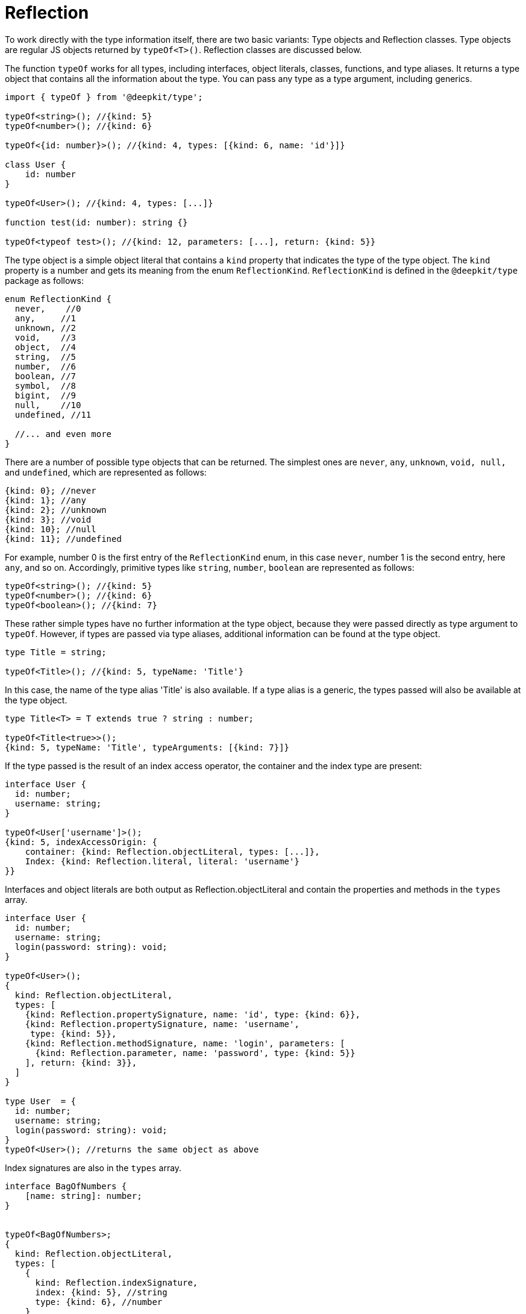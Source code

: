[#runtime-types-reflection]
= Reflection

To work directly with the type information itself, there are two basic variants: Type objects and Reflection classes. Type objects are regular JS objects returned by `typeOf<T>()`. Reflection classes are discussed below.


The function `typeOf` works for all types, including interfaces, object literals, classes, functions, and type aliases. It returns a type object that contains all the information about the type. You can pass any type as a type argument, including generics.

```typescript
import { typeOf } from '@deepkit/type';

typeOf<string>(); //{kind: 5}
typeOf<number>(); //{kind: 6}

typeOf<{id: number}>(); //{kind: 4, types: [{kind: 6, name: 'id'}]}

class User {
    id: number
}

typeOf<User>(); //{kind: 4, types: [...]}

function test(id: number): string {}

typeOf<typeof test>(); //{kind: 12, parameters: [...], return: {kind: 5}}
```

The type object is a simple object literal that contains a `kind` property that indicates the type of the type object. The `kind` property is a number and gets its meaning from the enum `ReflectionKind`. `ReflectionKind` is defined in the `@deepkit/type` package as follows:

```typescript
enum ReflectionKind {
  never,    //0
  any,     //1
  unknown, //2
  void,    //3
  object,  //4
  string,  //5
  number,  //6
  boolean, //7
  symbol,  //8
  bigint,  //9
  null,    //10
  undefined, //11

  //... and even more
}
```

There are a number of possible type objects that can be returned. The simplest ones are `never`, `any`, `unknown`, `void, null,` and `undefined`, which are represented as follows:

```typescript
{kind: 0}; //never
{kind: 1}; //any
{kind: 2}; //unknown
{kind: 3}; //void
{kind: 10}; //null
{kind: 11}; //undefined
```

For example, number 0 is the first entry of the `ReflectionKind` enum, in this case `never`, number 1 is the second entry, here `any`, and so on. Accordingly, primitive types like `string`, `number`, `boolean` are represented as follows:

```typescript
typeOf<string>(); //{kind: 5}
typeOf<number>(); //{kind: 6}
typeOf<boolean>(); //{kind: 7}
```

These rather simple types have no further information at the type object, because they were passed directly as type argument to `typeOf`. However, if types are passed via type aliases, additional information can be found at the type object.

```typescript
type Title = string;

typeOf<Title>(); //{kind: 5, typeName: 'Title'}
```

In this case, the name of the type alias 'Title' is also available. If a type alias is a generic, the types passed will also be available at the type object.

```typescript
type Title<T> = T extends true ? string : number;

typeOf<Title<true>>();
{kind: 5, typeName: 'Title', typeArguments: [{kind: 7}]}
```

If the type passed is the result of an index access operator, the container and the index type are present:

```typescript
interface User {
  id: number;
  username: string;
}

typeOf<User['username']>();
{kind: 5, indexAccessOrigin: {
    container: {kind: Reflection.objectLiteral, types: [...]},
    Index: {kind: Reflection.literal, literal: 'username'}
}}
```

Interfaces and object literals are both output as Reflection.objectLiteral and contain the properties and methods in the `types` array.

```typescript
interface User {
  id: number;
  username: string;
  login(password: string): void;
}

typeOf<User>();
{
  kind: Reflection.objectLiteral,
  types: [
    {kind: Reflection.propertySignature, name: 'id', type: {kind: 6}},
    {kind: Reflection.propertySignature, name: 'username',
     type: {kind: 5}},
    {kind: Reflection.methodSignature, name: 'login', parameters: [
      {kind: Reflection.parameter, name: 'password', type: {kind: 5}}
    ], return: {kind: 3}},
  ]
}

type User  = {
  id: number;
  username: string;
  login(password: string): void;
}
typeOf<User>(); //returns the same object as above
```

Index signatures are also in the `types` array.

```typescript
interface BagOfNumbers {
    [name: string]: number;
}


typeOf<BagOfNumbers>;
{
  kind: Reflection.objectLiteral,
  types: [
    {
      kind: Reflection.indexSignature,
      index: {kind: 5}, //string
      type: {kind: 6}, //number
    }
  ]
}

type BagOfNumbers  = {
    [name: string]: number;
}
typeOf<BagOfNumbers>(); //returns the same object as above
```

Classes are similar to object literals and also have their properties and methods under a `types` array in addition to `classType` which is a reference to the class itself.

```typescript
class User {
  id: number = 0;
  username: string = '';
  login(password: string): void {
     //do nothing
  }
}

typeOf<User>();
{
  kind: Reflection.class,
  classType: User,
  types: [
    {kind: Reflection.property, name: 'id', type: {kind: 6}},
    {kind: Reflection.property, name: 'username',
     type: {kind: 5}},
    {kind: Reflection.method, name: 'login', parameters: [
      {kind: Reflection.parameter, name: 'password', type: {kind: 5}}
    ], return: {kind: 3}},
  ]
}
```

Note that the type of Reflection.propertySignature has changed to Reflection.property and Reflection.methodSignature has changed to Reflection.method. Since properties and methods on classes have additional attributes, this information can also be retrieved. The latter additionally include `visibility`, `abstract`, and `default`.
Type objects of classes contain only the properties and methods of the class itself and not of super-classes. This is contrary to type objects of interfacesobject-literals, which have all property signatures and method signatures of all parents resolved into `types`. To resolve the property and methods of the super-classes, either ReflectionClass and its `ReflectionClass.getProperties()` (see following sections) or `resolveTypeMembers()` of `@deepkit/type` can be used.

There is a whole plethora of type objects. For example for literal, template literals, promise, enum, union, array, tuple, and many more. To find out which ones all exist and what information is available, it is recommended to import `Type` from `@deepkit/type`. It is a `union` with all possible subtypes like TypeAny, TypeUnknonwn, TypeVoid, TypeString, TypeNumber, TypeObjectLiteral, TypeArray, TypeClass, and many more. There you can find the exact structure.

== Type Cache

Type objects are cached for type aliases, functions, and classes as soon as no generic argument is passed. This means that a call to `typeOf<MyClass>()` always returns the same object.

```typescript
type MyType = string;

typeOf<MyType>() === typeOf<MyType>(); //true
```

However, as soon as a generic type is used, new objects are always created, even if the type passed is always the same. This is because an infinite number of combinations are theoretically possible and such a cache would effectively be a memory leak.

```typescript
type MyType<T> = T;

typeOf<MyType<string>>() === typeOf<MyType<string>>();
//false
```

However, as soon as a type is instantiated multiple times in a recursive type, it is cached. However, the duration of the cache is limited only to the moment the type is computed and does not exist thereafter. Also, although the Type object is cached, a new reference is returned and is not the exact same object.

```typescript
type MyType<T> = T;
type Object = {
   a: MyType<string>;
   b: MyType<string>;
};

typeOf<Object>();
```

`MyType<string>` is cached as long as `Object` is computed. The PropertySignature of `a` and `b` thus have the same `type` from the cache, but are not the same Type object.

All non-root Type objects have a parent property, which usually points to the enclosing parent. This is valuable, for example, to find out whether a Type is part of a union or not.

```typescript
type ID = string | number;

typeOf<ID>();
*Ref 1* {
  kind: ReflectionKind.union,
  types: [
    {kind: ReflectionKind.string, parent: *Ref 1* } }
    {kind: ReflectionKind.number, parent: *Ref 1* }
  ]
}
```

'Ref 1' points to the actual union type object.

For cached Type objects as exemplified above, the `parent` properties are not always the real parents. For example, for a class that is used multiple times, although immediate types in `types` (TypePropertySignature and TypeMethodSignature) point to the correct TypeClass, the `type` of these signature types point to the signature types of the TypeClass of the cached entry. This is important to know so as not to infinitely read the parent structure, but only the immediate parent. The fact that the parent does not have infinite precision is due to performance reasons.

== JIT Cache

In the further course some functions and features are described, which are often based on the type objects. To implement some of them in a performant way, a JIT (just in time) cache per type object is needed. This can be provided via `getJitContainer(type)`. This function returns a simple object on which arbitrary data can be stored. As long as no reference to the object is held, it will be deleted automatically by the GC as soon as the Type object itself is also no longer referenced.


== Reflection Classes

In addition to the `typeOf<>()` function, there are various reflection classes that provide an OOP alternative to the Type objects. The reflection classes are only available for classes, InterfaceObject literals and functions and their direct sub-types (Properties, Methods, Parameters). All deeper types must be read again with the Type objects.

```typescript
import { ReflectionClass } from '@deepkit/type';

interface User {
    id: number;
    username: string;
}


const reflection = ReflectionClass.from<User>();

reflection.getProperties(); //[ReflectionProperty, ReflectionProperty]
reflection.getProperty('id'); //ReflectionProperty

reflection.getProperty('id').name; //'id'
reflection.getProperty('id').type; //{kind: ReflectionKind.number}
reflection.getProperty('id').isOptional(); //false
```


== Receive type information

In order to provide functions that operate on types, it can be useful to offer the user to pass a type manually. For example, in a validation function, it might be useful to provide the type to be requested as the first type argument and the data to be validated as the first function argument.

```typescript
validate<string>(1234);
```

In order for this function to get the type `string`, it must tell this to the type compiler.

```typescript
function validate<T>(data: any, type?: ReceiveType<T>): void;
```

`ReceiveType` with the reference to the first type arguments `T` signals the type compiler that each call to `validate` should put the type in second place (since `type` is declared in second place). To then read out the information at runtime, the `resolveReceiveType` function is used.

```typescript
import { resolveReceiveType, ReceiveType } from '@deepkit/type';

function validate<T>(data: any, type?: ReceiveType<T>): void {
    type = resolveReceiveType(type);
}
```

It is useful to assign the result to the same variable to avoid creating a new one unnecessarily. In `type` now either a type object is stored or an error is thrown, if for example no type argument was passed, Deepkit's type compiler was not installed correctly, or the emitting of type information is not activated (see the section Installation above).
